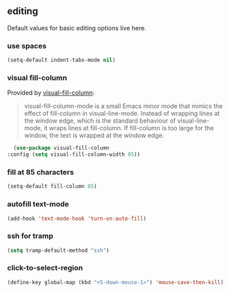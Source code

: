 ** editing
Default values for basic editing options live here.
*** use spaces
#+BEGIN_SRC emacs-lisp
  (setq-default indent-tabs-mode nil)
#+END_SRC

*** visual fill-column
Provided by [[https://github.com/joostkremers/visual-fill-column][visual-fill-column]]:
#+begin_quote
visual-fill-column-mode is a small Emacs minor mode that mimics the effect of
fill-column in visual-line-mode. Instead of wrapping lines at the window edge, which
is the standard behaviour of visual-line-mode, it wraps lines at fill-column. If
fill-column is too large for the window, the text is wrapped at the window edge.
#+end_quote

#+begin_src emacs-lisp :results silent
  (use-package visual-fill-column
:config (setq visual-fill-column-width 85))
#+end_src

*** fill at 85 characters
#+BEGIN_SRC emacs-lisp
  (setq-default fill-column 85)
#+END_SRC

*** autofill text-mode
#+BEGIN_SRC emacs-lisp
  (add-hook 'text-mode-hook 'turn-on-auto-fill)
#+END_SRC

*** ssh for tramp
#+begin_src emacs-lisp :results silent
  (setq tramp-default-method "ssh")
#+end_src

*** click-to-select-region
#+begin_src emacs-lisp :results silent
(define-key global-map (kbd "<S-down-mouse-1>") 'mouse-save-then-kill)
#+end_src
